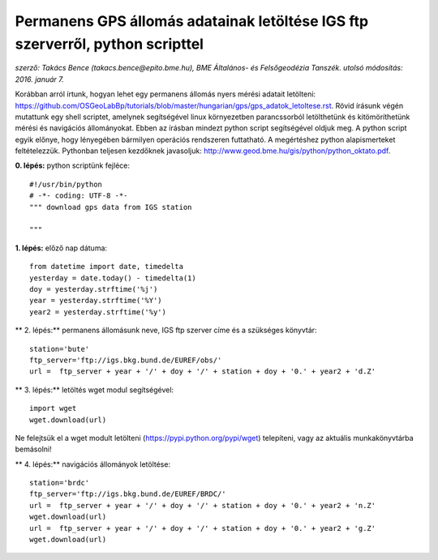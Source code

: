 Permanens GPS állomás adatainak letöltése IGS ftp szerverről, python scripttel
==============================================================================
*szerző: Takács Bence (takacs.bence@epito.bme.hu), BME Általános- és Felsőgeodézia Tanszék. utolsó módosítás: 2016. január 7.*

Korábban arról írtunk, hogyan lehet egy permanens állomás nyers mérési adatait letölteni: https://github.com/OSGeoLabBp/tutorials/blob/master/hungarian/gps/gps_adatok_letoltese.rst.
Rövid írásunk végén mutattunk egy shell scriptet, amelynek segítségével linux környezetben parancssorból letölthetünk és kitömöríthetünk mérési és navigációs állományokat. Ebben az írásban mindezt python script segítségével oldjuk meg. A python script egyik előnye, hogy lényegében bármilyen operációs rendszeren futtatható. A megértéshez python alapismerteket feltételezzük. Pythonban teljesen kezdőknek javasoljuk: http://www.geod.bme.hu/gis/python/python_oktato.pdf.

**0. lépés:** python scriptünk fejléce::

  #!/usr/bin/python
  # -*- coding: UTF-8 -*-
  """ download gps data from IGS station

  """

**1. lépés:** előző nap dátuma::

  from datetime import date, timedelta
  yesterday = date.today() - timedelta(1)
  doy = yesterday.strftime('%j')
  year = yesterday.strftime('%Y')
  year2 = yesterday.strftime('%y')

** 2. lépés:** permanens állomásunk neve, IGS ftp szerver címe és a szükséges könyvtár::

  station='bute'
  ftp_server='ftp://igs.bkg.bund.de/EUREF/obs/'
  url =  ftp_server + year + '/' + doy + '/' + station + doy + '0.' + year2 + 'd.Z'

** 3. lépés:** letöltés wget modul segítségével::

  import wget
  wget.download(url)

Ne felejtsük el a wget modult letölteni (https://pypi.python.org/pypi/wget) telepíteni, vagy az aktuális munkakönyvtárba bemásolni!

** 4. lépés:** navigációs állományok letöltése::

  station='brdc'
  ftp_server='ftp://igs.bkg.bund.de/EUREF/BRDC/'
  url =  ftp_server + year + '/' + doy + '/' + station + doy + '0.' + year2 + 'n.Z'
  wget.download(url)
  url =  ftp_server + year + '/' + doy + '/' + station + doy + '0.' + year2 + 'g.Z'
  wget.download(url)
